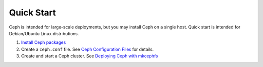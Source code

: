 =============
 Quick Start
=============
Ceph is intended for large-scale deployments, but you may install Ceph on a
single host. Quick start is intended for Debian/Ubuntu Linux distributions.

#. `Install Ceph packages <../../install/debian>`_
#. Create a ``ceph.conf`` file. 
   See `Ceph Configuration Files <../../config-cluster/ceph-conf>`_ for details.
#. Create and start a Ceph cluster.
   See `Deploying Ceph with mkcephfs <../../config-cluster/deploying-ceph-with-mkcephfs>`_

